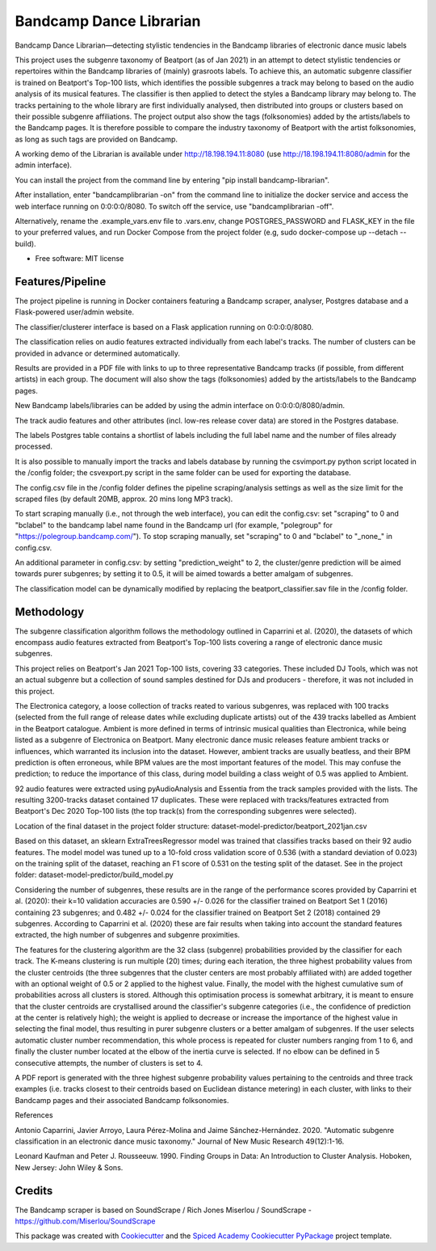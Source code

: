 ========================
Bandcamp Dance Librarian
========================


.. image:: https://img.shields.io/pypi/v/bandcamp_librarian.svg
        :target: https://pypi.python.org/pypi/bandcamp_librarian

Bandcamp Dance Librarian—detecting stylistic tendencies in the Bandcamp libraries of electronic dance music labels

This project uses the subgenre taxonomy of Beatport (as of Jan 2021) in an attempt to detect stylistic tendencies or repertoires within the Bandcamp libraries of (mainly) grasroots labels. To achieve this, an automatic subgenre classifier is trained on Beatport's Top-100 lists, which identifies the possible subgenres a track may belong to based on the audio analysis of its musical features. The classifier is then applied to detect the styles a Bandcamp library may belong to. The tracks pertaining to the whole library are first individually analysed, then distributed into groups or clusters based on their possible subgenre affiliations. The project output also show the tags (folksonomies) added by the artists/labels to the Bandcamp pages. It is therefore possible to compare the industry taxonomy of Beatport with the artist folksonomies, as long as such tags are provided on Bandcamp.

A working demo of the Librarian is available under http://18.198.194.11:8080 (use http://18.198.194.11:8080/admin for the admin interface).

You can install the project from the command line by entering "pip install bandcamp-librarian".

After installation, enter "bandcamplibrarian -on" from the command line to initialize the docker service and access the web interface running on 0:0:0:0/8080. To switch off the service, use "bandcamplibrarian -off".

Alternatively, rename the .example_vars.env file to .vars.env, change POSTGRES_PASSWORD and FLASK_KEY in the file to your preferred values, and run Docker Compose from the project folder (e.g, sudo docker-compose up --detach --build).

* Free software: MIT license


Features/Pipeline
-----------------

The project pipeline is running in Docker containers featuring a Bandcamp scraper, analyser, Postgres database and a Flask-powered user/admin website.

The classifier/clusterer interface is based on a Flask application running on 0:0:0:0/8080.

The classification relies on audio features extracted individually from each label's tracks. The number of clusters can be provided in advance or determined automatically.

Results are provided in a PDF file with links to up to three representative Bandcamp tracks (if possible, from different artists) in each group. The document will also show the tags (folksonomies) added by the artists/labels to the Bandcamp pages.

New Bandcamp labels/libraries can be added by using the admin interface on 0:0:0:0/8080/admin.

The track audio features and other attributes (incl. low-res release cover data) are stored in the Postgres database.

The labels Postgres table contains a shortlist of labels including the full label name and the number of files already processed.

It is also possible to manually import the tracks and labels database by running the csvimport.py python script located in the /config folder; the csvexport.py script in the same folder can be used for exporting the database.

The config.csv file in the /config folder defines the pipeline scraping/analysis settings as well as the size limit for the scraped files (by default 20MB, approx. 20 mins long MP3 track).

To start scraping manually (i.e., not through the web interface), you can edit the config.csv: set "scraping" to 0 and "bclabel" to the bandcamp label name found in the Bandcamp url (for example, "polegroup" for "https://polegroup.bandcamp.com/"). To stop scraping manually, set "scraping" to 0 and "bclabel" to "_none_" in config.csv.

An additional parameter in config.csv: by setting "prediction_weight" to 2, the cluster/genre prediction will be aimed towards purer subgenres; by setting it to 0.5, it will be aimed towards a better amalgam of subgenres.

The classification model can be dynamically modified by replacing the beatport_classifier.sav file in the /config folder.


Methodology
-----------

The subgenre classification algorithm follows the methodology outlined in Caparrini et al. (2020), the datasets of which encompass audio features extracted from Beatport's Top-100 lists covering a range of electronic dance music subgenres.

This project relies on Beatport's Jan 2021 Top-100 lists, covering 33 categories. These included DJ Tools, which was not an actual subgenre but a collection of sound samples destined for DJs and producers - therefore, it was not included in this project.

The Electronica category, a loose collection of tracks reated to various subgenres, was replaced with 100 tracks (selected from the full range of release dates while excluding duplicate artists) out of the 439 tracks labelled as Ambient in the Beatport catalogue. Ambient is more defined in terms of intrinsic musical qualities than Electronica, while being listed as a subgenre of Electronica on Beatport. Many electronic dance music releases feature ambient tracks or influences, which warranted its inclusion into the dataset. However, ambient tracks are usually beatless, and their BPM prediction is often erroneous, while BPM values are the most important features of the model. This may confuse the prediction; to reduce the importance of this class, during model building a class weight of 0.5 was applied to Ambient.

92 audio features were extracted using pyAudioAnalysis and Essentia from the track samples provided with the lists. The resulting 3200-tracks dataset contained 17 duplicates. These were replaced with tracks/features extracted from Beatport's Dec 2020 Top-100 lists (the top track(s) from the corresponding subgenres were selected).

Location of the final dataset in the project folder structure: dataset-model-predictor/beatport_2021jan.csv

Based on this dataset, an sklearn ExtraTreesRegressor model was trained that classifies tracks based on their 92 audio features. The model model was tuned up to a 10-fold cross validation score of 0.536 (with a standard deviation of 0.023) on the training split of the dataset, reaching an F1 score of 0.531 on the testing split of the dataset. See in the project folder: dataset-model-predictor/build_model.py

Considering the number of subgenres, these results are in the range of the performance scores provided by Caparrini et al. (2020): their k=10 validation accuracies are 0.590 +/- 0.026 for the classifier trained on Beatport Set 1 (2016) containing 23 subgenres; and 0.482 +/- 0.024 for the classifier trained on Beatport Set 2 (2018) contained 29 subgenres. According to Caparrini et al. (2020) these are fair results when taking into account the standard features extracted, the high number of subgenres and subgenre proximities.

The features for the clustering algorithm are the 32 class (subgenre) probabilities provided by the classifier for each track. The K-means clustering is run multiple (20) times; during each iteration, the three highest probability values from the cluster centroids (the three subgenres that the cluster centers are most probably affiliated with) are added together with an optional weight of 0.5 or 2 applied to the highest value. Finally, the model with the highest cumulative sum of probabilities across all clusters is stored. Although this optimisation process is somewhat arbitrary, it is meant to ensure that the cluster centroids are crystallised around the classifier's subgenre categories (i.e., the confidence of prediction at the center is relatively high); the weight is applied to decrease or increase the importance of the highest value in selecting the final model, thus resulting in purer subgenre clusters or a better amalgam of subgenres. If the user selects automatic cluster number recommendation, this whole process is repeated for cluster numbers ranging from 1 to 6, and finally the cluster number located at the elbow of the inertia curve is selected. If no elbow can be defined in 5 consecutive attempts, the number of clusters is set to 4.

A PDF report is generated with the three highest subgenre probability values pertaining to the centroids and three track examples (i.e. tracks closest to their centroids based on Euclidean distance metering) in each cluster, with links to their Bandcamp pages and their associated Bandcamp folksonomies.

References

Antonio Caparrini, Javier Arroyo, Laura Pérez-Molina and Jaime Sánchez-Hernández. 2020. "Automatic subgenre classification in an electronic dance music taxonomy." Journal of New Music Research 49(12):1-16.

Leonard Kaufman and Peter J. Rousseeuw. 1990. Finding Groups in Data: An Introduction to Cluster Analysis. Hoboken, New Jersey: John Wiley & Sons.

Credits
-------

The Bandcamp scraper is based on SoundScrape / Rich Jones
Miserlou / SoundScrape - https://github.com/Miserlou/SoundScrape

This package was created with Cookiecutter_ and the
`Spiced Academy Cookiecutter PyPackage <https://github.com/spicedacademy/spiced-cookiecutter-pypackage>`_ project template.

.. _Cookiecutter: https://github.com/audreyr/cookiecutter
.. _`audreyr/cookiecutter-pypackage`: https://github.com/audreyr/cookiecutter-pypackage
